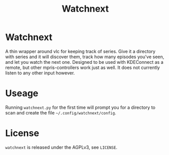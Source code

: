 #+TITLE: Watchnext

* Watchnext
A thin wrapper around vlc for keeping track of series. Give it a directory with series and it will discover them, track how many episodes you've seen, and let you watch the next one.
Designed to be used with KDEConnect as a remote, but other mpris-controllers work just as well.
It does not currently listen to any other input however.
* Useage
Running =watchnext.py= for the first time will prompt you for a directory to scan and create the file =~/.config/watchnext/config=.
* License
=watchnext= is released under the AGPLv3, see =LICENSE=.
